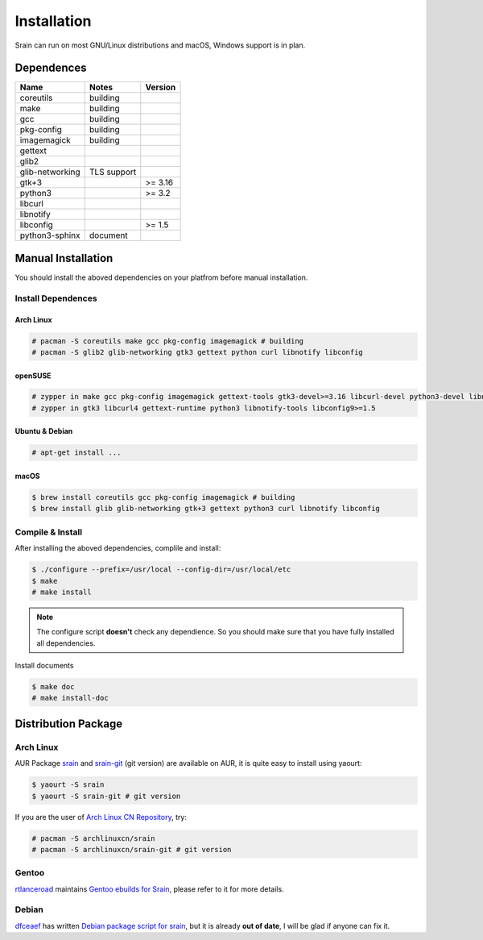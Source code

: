 ============
Installation
============

Srain can run on most GNU/Linux distributions and macOS, Windows support is in
plan.

Dependences
===========

=================== =============== =======
Name                Notes           Version
=================== =============== =======
coreutils           building
make                building
gcc                 building
pkg-config          building
imagemagick         building
gettext
glib2
glib-networking     TLS support
gtk+3                               >= 3.16
python3                             >= 3.2
libcurl
libnotify
libconfig                           >= 1.5
python3-sphinx      document
=================== =============== =======

Manual Installation
===================

You should install the aboved dependencies on your platfrom before manual
installation.

Install Dependences
-------------------

Arch Linux
~~~~~~~~~~

.. code-block:: console

    # pacman -S coreutils make gcc pkg-config imagemagick # building
    # pacman -S glib2 glib-networking gtk3 gettext python curl libnotify libconfig

openSUSE
~~~~~~~~

.. code-block:: console

    # zypper in make gcc pkg-config imagemagick gettext-tools gtk3-devel>=3.16 libcurl-devel python3-devel libnotify-devel libconfig-devel>=1.5 # building
    # zypper in gtk3 libcurl4 gettext-runtime python3 libnotify-tools libconfig9>=1.5

.. TODO  libconfig and its version

Ubuntu & Debian
~~~~~~~~~~~~~~~

.. code-block:: console

    # apt-get install ...

macOS
~~~~~

.. code-block:: console

    $ brew install coreutils gcc pkg-config imagemagick # building
    $ brew install glib glib-networking gtk+3 gettext python3 curl libnotify libconfig

Compile & Install
-------------------

After installing the aboved dependencies, complile and install:

.. code-block:: console

    $ ./configure --prefix=/usr/local --config-dir=/usr/local/etc
    $ make
    # make install

.. note::

    The configure script **doesn't** check any dependience. So you should make
    sure that you have fully installed all dependencies.

Install documents

.. code-block:: console

    $ make doc
    # make install-doc

Distribution Package
====================

Arch Linux
----------

AUR Package `srain`_ and `srain-git`_ (git version) are available on AUR,
it is quite easy to install using yaourt:

.. code-block:: console

    $ yaourt -S srain
    $ yaourt -S srain-git # git version

If you are the user of `Arch Linux CN Repository`_, try:

.. code-block:: console

    # pacman -S archlinuxcn/srain
    # pacman -S archlinuxcn/srain-git # git version

.. _srain: https://aur.archlinux.org/packages/srain
.. _srain-git: https://aur.archlinux.org/packages/srain-git
.. _Arch Linux CN Repository: https://www.archlinuxcn.org/archlinux-cn-repo-and-mirror

Gentoo
------

`rtlanceroad`_ maintains `Gentoo ebuilds for Srain`_, please refer to it for
more details.

.. _rtlanceroad: https://aur.archlinux.org/packages/srain
.. _Gentoo ebuilds for Srain: https://github.com/rtlanceroad/gentoo-srain

Debian
------

`dfceaef`_ has written `Debian package script for srain`_, but it is already
**out of date**, I will be glad if anyone can fix it.

.. _dfceaef: https://github.com/yangfl
.. _Debian package script for Srain: https://github.com/SilverRainZ/srain/tree/debian/debian
